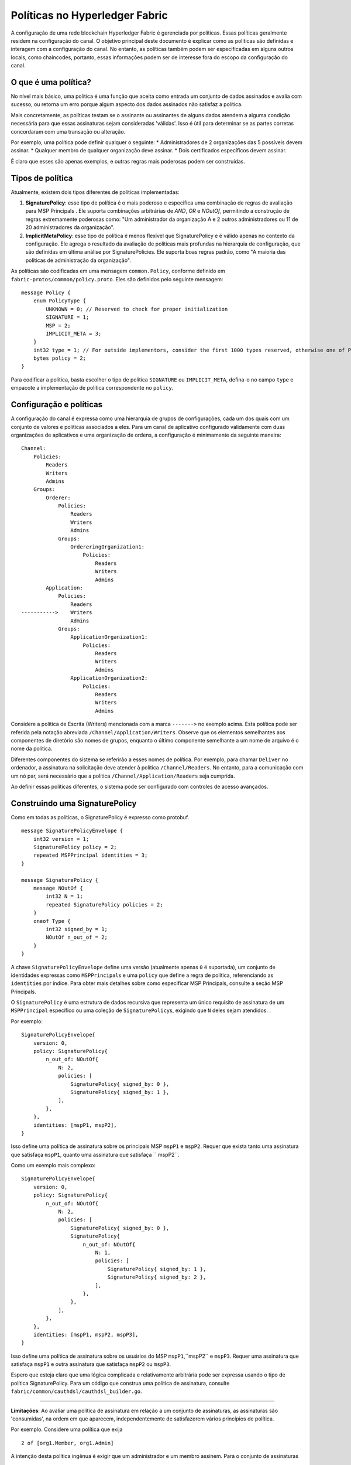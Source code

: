 Políticas no Hyperledger Fabric
===============================

A configuração de uma rede blockchain Hyperledger Fabric é gerenciada por políticas. Essas políticas geralmente residem na 
configuração do canal. O objetivo principal deste documento é explicar como as políticas são definidas e interagem com a 
configuração do canal. No entanto, as políticas também podem ser especificadas em alguns outros locais, como chaincodes, 
portanto, essas informações podem ser de interesse fora do escopo da configuração do canal.

O que é uma política?
---------------------

No nível mais básico, uma política é uma função que aceita como entrada um conjunto de dados assinados e avalia com sucesso,
ou retorna um erro porque algum aspecto dos dados assinados não satisfaz a política.

Mais concretamente, as políticas testam se o assinante ou assinantes de alguns dados atendem a alguma condição necessária 
para que essas assinaturas sejam consideradas 'válidas'. Isso é útil para determinar se as partes corretas concordaram com
uma transação ou alteração.

Por exemplo, uma política pode definir qualquer o seguinte: \* Administradores de 2 organizações das 5 possíveis devem assinar. 
\* Qualquer membro de qualquer organização deve assinar. \* Dois certificados específicos devem assinar.

É claro que esses são apenas exemplos, e outras regras mais poderosas podem ser construídas.

Tipos de política
-----------------

Atualmente, existem dois tipos diferentes de políticas implementadas:

1. **SignaturePolicy**: esse tipo de política é o mais poderoso e especifica uma combinação de regras de avaliação para
   MSP Principals . Ele suporta combinações arbitrárias de *AND*, *OR* e *NOutOf*, permitindo a construção de regras 
   extremamente poderosas como: "Um administrador da organização A e 2 outros administradores ou 11 de 20 administradores da 
   organização".
2. **ImplicitMetaPolicy**: esse tipo de política é menos flexível que SignaturePolicy e é válido apenas no contexto da configuração. 
   Ele agrega o resultado da avaliação de políticas mais profundas na hierarquia de configuração, que são definidas em última análise 
   por SignaturePolicies. Ele suporta boas regras padrão, como "A maioria das políticas de administração da organização".

As políticas são codificadas em uma mensagem ``common.Policy``, conforme definido em ``fabric-protos/common/policy.proto``. 
Eles são definidos pelo seguinte mensagem:

::

    message Policy {
        enum PolicyType {
            UNKNOWN = 0; // Reserved to check for proper initialization
            SIGNATURE = 1;
            MSP = 2;
            IMPLICIT_META = 3;
        }
        int32 type = 1; // For outside implementors, consider the first 1000 types reserved, otherwise one of PolicyType
        bytes policy = 2;
    }

Para codificar a política, basta escolher o tipo de política ``SIGNATURE`` ou ``IMPLICIT_META``, defina-o no campo ``type`` e empacote
a implementação de política correspondente no ``policy``.

Configuração e políticas
------------------------

A configuração do canal é expressa como uma hierarquia de grupos de configurações, cada um dos quais com um conjunto de valores e políticas 
associados a eles. Para um canal de aplicativo configurado validamente com duas organizações de aplicativos e uma organização de ordens, a 
configuração é minimamente da seguinte maneira:

::

    Channel:
        Policies:
            Readers
            Writers
            Admins
        Groups:
            Orderer:
                Policies:
                    Readers
                    Writers
                    Admins
                Groups:
                    OrdereringOrganization1:
                        Policies:
                            Readers
                            Writers
                            Admins
            Application:
                Policies:
                    Readers
    ----------->    Writers
                    Admins
                Groups:
                    ApplicationOrganization1:
                        Policies:
                            Readers
                            Writers
                            Admins
                    ApplicationOrganization2:
                        Policies:
                            Readers
                            Writers
                            Admins

Considere a política de Escrita (Writers) mencionada com a marca ``------->`` no exemplo acima. Esta política pode ser referida pela notação
abreviada ``/Channel/Application/Writers``. Observe que os elementos semelhantes aos componentes de diretório são nomes de grupos, enquanto 
o último componente semelhante a um nome de arquivo é o nome da política.

Diferentes componentes do sistema se referirão a esses nomes de política. Por exemplo, para chamar ``Deliver`` no ordenador, a assinatura na 
solicitação deve atender à política ``/Channel/Readers``. No entanto, para a comunicação com um nó par, será necessário que a política 
``/Channel/Application/Readers`` seja cumprida.

Ao definir essas políticas diferentes, o sistema pode ser configurado com controles de acesso avançados.

Construindo uma SignaturePolicy
------------------------------

Como em todas as políticas, o SignaturePolicy é expresso como protobuf.

::

    message SignaturePolicyEnvelope {
        int32 version = 1;
        SignaturePolicy policy = 2;
        repeated MSPPrincipal identities = 3;
    }

    message SignaturePolicy {
        message NOutOf {
            int32 N = 1;
            repeated SignaturePolicy policies = 2;
        }
        oneof Type {
            int32 signed_by = 1;
            NOutOf n_out_of = 2;
        }
    }

A chave ``SignaturePolicyEnvelope`` define uma versão (atualmente apenas ``0`` é suportada), um conjunto de identidades expressas como 
``MSPPrincipal``\ s e uma ``policy`` que define a regra de política, referenciando as ``identities`` por índice. Para obter mais detalhes 
sobre como especificar MSP Principals, consulte a seção MSP Principals.

O ``SignaturePolicy`` é uma estrutura de dados recursiva que representa um único requisito de assinatura de um ``MSPPrincipal`` específico 
ou uma coleção de ``SignaturePolicy``\ s, exigindo que ``N`` deles sejam atendidos. .

Por exemplo:

::

    SignaturePolicyEnvelope{
        version: 0,
        policy: SignaturePolicy{
            n_out_of: NOutOf{
                N: 2,
                policies: [
                    SignaturePolicy{ signed_by: 0 },
                    SignaturePolicy{ signed_by: 1 },
                ],
            },
        },
        identities: [mspP1, mspP2],
    }

Isso define uma política de assinatura sobre os principais MSP ``mspP1`` e ``mspP2``. Requer que exista tanto uma assinatura que satisfaça 
``mspP1``, quanto uma assinatura que satisfaça `` mspP2``.

Como um exemplo mais complexo:

::

    SignaturePolicyEnvelope{
        version: 0,
        policy: SignaturePolicy{
            n_out_of: NOutOf{
                N: 2,
                policies: [
                    SignaturePolicy{ signed_by: 0 },
                    SignaturePolicy{
                        n_out_of: NOutOf{
                            N: 1,
                            policies: [
                                SignaturePolicy{ signed_by: 1 },
                                SignaturePolicy{ signed_by: 2 },
                            ],
                        },
                    },
                ],
            },
        },
        identities: [mspP1, mspP2, mspP3],
    }

Isso define uma política de assinatura sobre os usuários do MSP ``mspP1``,``mspP2`` e ``mspP3``. Requer uma assinatura que satisfaça ``mspP1`` 
e outra assinatura que satisfaça ``mspP2`` ou ``mspP3``.

Espero que esteja claro que uma lógica complicada e relativamente arbitrária pode ser expressa usando o tipo de política SignaturePolicy. Para 
um código que construa uma política de assinatura, consulte ``fabric/common/cauthdsl/cauthdsl_builder.go``.

---------

**Limitações**: Ao avaliar uma política de assinatura em relação a um conjunto de assinaturas, as assinaturas são 'consumidas', na ordem em 
que aparecem, independentemente de satisfazerem vários princípios de política.

Por exemplo. Considere uma política que exija

::

 2 of [org1.Member, org1.Admin]

A intenção desta política ingênua é exigir que um administrador e um membro assinem. Para o conjunto de assinaturas

::

 [org1.MemberSignature, org1.AdminSignature]

a política é avaliada como verdadeira, exatamente como esperado. No entanto, considere o conjunto de assinaturas

::

 [org1.AdminSignature, org1.MemberSignature]

Este conjunto de assinaturas não atende à política. Essa falha ocorre porque quando ``org1.AdminSignature`` satisfaz a função, ``org1.Member``, 
é considerado 'consumido' pelo requisito ``org1.Member``. Como o principal ``org1.Admin`` não pode ser satisfeito pelo ``org1.MemberSignature``, 
a política é avaliada como falsa.

Para evitar essa armadilha, as identidades devem ser especificadas da mais privilegiada para a menos privilegiada na especificação de 
identidades de política e as assinaturas devem ser ordenadas da menos privilegiada para a mais privilegiada no conjunto de assinaturas.

MSP Principals
--------------

O MSP Principal é uma noção generalizada de identidade criptográfica. Embora a estrutura MSP seja projetada para trabalhar com outros tipos 
de criptografia que não sejam o X.509, para os fins deste documento, a discussão assumirá que a implementação do MSP subjacente é o tipo 
padrão do MSP, com base na criptografia X.509.

Um MSP Principal é definido em ``fabric-protos/msp_principal.proto`` como segue:

::

    message MSPPrincipal {

        enum Classification {
            ROLE = 0;
            ORGANIZATION_UNIT = 1;
            IDENTITY  = 2;
        }

        Classification principal_classification = 1;

        bytes principal = 2;
    }

O ``principal_classification`` deve ser definido como ``ROLE`` ou ``IDENTITY``. A ``ORGANIZATIONAL_UNIT`` não está implementado no momento 
da redação deste documento.

No caso de ``IDENTITY``, o campo ``principal`` é definido como os bytes de um literal de certificado.

No entanto, mais comumente o tipo ``ROLE`` é usado, pois permite que a identidade corresponda a muitos certificados diferentes emitidos pela 
autoridade de certificação do MSP.

No caso de ``ROLE``, o ``principal`` é uma mensagem ``MSPRole`` empacotada, definida da seguinte forma:

::

   message MSPRole {
       string msp_identifier = 1;

       enum MSPRoleType {
           MEMBER = 0; // Represents an MSP Member
           ADMIN  = 1; // Represents an MSP Admin
           CLIENT = 2; // Represents an MSP Client
           PEER = 3; // Represents an MSP Peer
       }

       MSPRoleType role = 2;
   }

O ``msp_identifier`` é definido como o ID do MSP (conforme definido pelo proto ``MSPConfig`` na configuração do canal para uma organização) 
que avaliará a assinatura e o ``Papel`` será definido como ``MEMBER``, ``ADMIN``, ``CLIENT`` ou ``PEER``. Em particular:

1. ``MEMBER`` corresponde a qualquer certificado emitido pelo MSP.
2. ``ADMIN`` corresponde aos certificados enumerados como admin na definição do MSP.
3. ``CLIENT`` (``PEER``) corresponde aos certificados que carregam a unidade organizacional do cliente (par).

(consulte `Documentação do MSP <http://hyperledger-fabric.readthedocs.io/en/latest/msp.html>`_)

Construindo uma ImplicitMetaPolicy
----------------------------------

A ``ImplicitMetaPolicy`` é definida como valida apenas no contexto da configuração do canal. É ``Implicit`` porque é construído implicitamente 
com base na configuração atual, e é ``Meta`` porque sua avaliação não é contra princípios do MSP, mas contra outras políticas. É definido em 
``fabric-protos/common/policies.proto`` da seguinte forma:

::

    message ImplicitMetaPolicy {
        enum Rule {
            ANY = 0;      // Requires any of the sub-policies be satisfied, if no sub-policies exist, always returns true
            ALL = 1;      // Requires all of the sub-policies be satisfied
            MAJORITY = 2; // Requires a strict majority (greater than half) of the sub-policies be satisfied
        }
        string sub_policy = 1;
        Rule rule = 2;
    }

Por exemplo, considere uma política definida em ``/Channel/Readers`` como

::

    ImplicitMetaPolicy{
        rule: ANY,
        sub_policy: "foo",
    }

Essa política selecionará implicitamente os subgrupos de ``/Channel``, neste caso, ``Application`` e ``Orderer``, e recuperará a política do 
nome ``foo``, para fornecer as políticas ``/Channel/Application/foo`` e ``/Channel/Orderer/foo``. Em seguida, quando a política for avaliada, 
ele verificará se ``ANY`` dessas duas políticas será avaliada sem erros. Se a regra fosse ``ALL``, seriam necessárias ambas.

Considere outra política definida em ``/Channel/Application/Writers``, onde existem três organizações de aplicativos definidas, ``OrgA``, 
``OrgB`` e ``OrgC``.

This policy will implicitly select the sub-groups of ``/Channel``, in
this case, ``Application`` and ``Orderer``, and retrieve the policy of
name ``foo``, to give the policies ``/Channel/Application/foo`` and
``/Channel/Orderer/foo``. Then, when the policy is evaluated, it will
check to see if ``ANY`` of those two policies evaluate without error.
Had the rule been ``ALL`` it would require both.

Consider another policy defined at ``/Channel/Application/Writers``
where there are 3 application orgs defined, ``OrgA``, ``OrgB``, and
``OrgC``.

::

    ImplicitMetaPolicy{
        rule: MAJORITY,
        sub_policy: "bar",
    }

Nesse caso, as políticas coletadas seriam ``/Channel/Application/OrgA/bar``, ``/Channel/Application/OrgB/bar`` e ``/Channel/Application/OrgC/bar``. 
Como a regra exige ``MAJORITY``, essa política exigirá que duas das três políticas de ``bar`` da organização sejam atendidas.

Padrões de política
-------------------

A ferramenta ``configtxgen`` usa políticas que devem ser especificadas explicitamente em configtx.yaml.

Observe que as políticas mais altas na hierarquia são definidas como ``ImplicitMetaPolicy``\s, enquanto os nós de folha necessariamente são 
definidos como ``SignaturePolicy``\s. Esse conjunto de padrões funciona bem porque as ``ImplicitMetaPolicies`` não precisam ser redefinidas 
à medida que o número de organizações muda, e as organizações individuais podem escolher suas próprias regras e limites para o que significa 
ser um leitor, gravador e Admin.

.. Licensed under Creative Commons Attribution 4.0 International License
   https://creativecommons.org/licenses/by/4.0/

